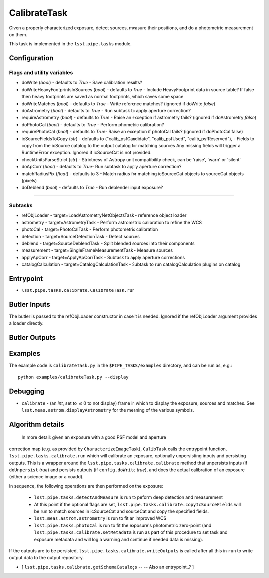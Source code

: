 
#############
CalibrateTask
#############


Given a properly characterized exposure, detect sources, measure their
positions, and do a photometric measurement on them.

This task is implemented in the ``lsst.pipe.tasks`` module.

.. seealso::
   
    This task is most commonly called by :doc:`ProcessCcd <processccd>`.

Configuration
=============

Flags and utility variables
---------------------------

- doWrite  (`bool`) - defaults to `True` - Save calibration results?
 
-   doWriteHeavyFootprintsInSources (`bool`) - defaults to `True` -
    Include HeavyFootprint data in source table? If false then heavy
    footprints are saved as normal footprints, which saves some space
 
- 	doWriteMatches  (`bool`) - defaults to `True` - Write reference matches? (ignored if doWrite `false`)
 
- 	doAstrometry (`bool`) - defaults to `True` - Run subtask to apply aperture correction?
 
- 	requireAstrometry (`bool`) - defaults to `True` - Raise an exception if astrometry fails? (ignored if doAstrometry `false`)
 
- 	doPhotoCal (`bool`) - defaults to `True` - Perform phometric calibration?

	
- 	requirePhotoCal  (`bool`) - defaults to `True`- Raise an exception if photoCal fails? (ignored if doPhotoCal false)

-   icSourceFieldsToCopy (`str`) - defaults to ("calib_psfCandidate",
    "calib_psfUsed", "calib_psfReserved"), - Fields to copy from the
    icSource catalog to the output catalog for matching sources Any
    missing fields will trigger a RuntimeError exception.  Ignored if
    icSourceCat is not provided.

- 	checkUnitsParseStrict (`str`) - Strictness of Astropy unit compatibility check, can be 'raise', 'warn' or 'silent'


- 	doApCorr (`bool`) - defaults to `True`- Run subtask to apply aperture correction?


-    matchRadiusPix (`float`) - defaults to 3 - Match radius for matching icSourceCat objects to sourceCat objects (pixels)

- 	doDeblend (`bool`) - defaults to `True` - Run deblender input exposure?
	
-----------

Subtasks
--------

- 	refObjLoader - target=LoadAstrometryNetObjectsTask -   reference object loader
 
- 	astrometry - target=AstrometryTask - Perform astrometric calibration to refine the WCS
  
- 	photoCal - target=PhotoCalTask - Perform photometric calibration
  
- 	detection - target=SourceDetectionTask - Detect sources
 
 
- 	deblend - target=SourceDeblendTask - Split blended sources into their components
 
- 	measurement - target=SingleFrameMeasurementTask - Measure sources
 
 
- 	applyApCorr - target=ApplyApCorrTask - Subtask to apply aperture corrections
 
- 	catalogCalculation - target=CatalogCalculationTask - Subtask to run catalogCalculation plugins on catalog



Entrypoint
==========

- ``lsst.pipe.tasks.calibrate.CalibrateTask.run`` 

Butler Inputs
=============

The butler is passed to the refObjLoader constructor in case it is needed. Ignored if the refObjLoader argument provides a loader directly.

Butler Outputs
==============

Examples
========

The example code is ``calibrateTask.py`` in the ``$PIPE_TASKS/examples`` directory, and can be run as, e.g.::

     python examples/calibrateTask.py --display
     

Debugging
=========

- ``calibrate`` -  (an `int`, set to :math:`\le 0` to not display) frame in which to display the exposure, sources and matches. See ``lsst.meas.astrom.displayAstrometry`` for the meaning of the various symbols.


Algorithm details
====================

  In more detail: given an exposure with a good PSF model and aperture
correction map (e.g. as provided by ``CharacterizeImageTask``),
``CalibTask`` calls the entrypoint function,
``lsst.pipe.tasks.calibrate.run`` which will calibrate an exposure,
optionally unpersisting inputs and persisting outputs.  This is a
wrapper around the ``lsst.pipe.tasks.calibrate.calibrate`` method that
unpersists inputs (if ``doUnpersist`` `true`) and persists outputs (if
``config.doWrite`` `true`), and does the actual calibration of an
exposure (either a science image or a coadd).

In sequence, the following operations are then performed on the exposure:

    - ``lsst.pipe.tasks.detectAndMeasure`` is run to peform deep detection and measurement

    - At this point if the optional flags are set, ``lsst.pipe.tasks.calibrate.copyIcSourceFields`` will be run to match sources in icSourceCat and sourceCat and copy the specified fields.
	
    - ``lsst.meas.astrom.astrometry`` is run to fit an improved WCS

    -  ``lsst.pipe.tasks.photoCal`` is run to fit the exposure's photometric zero-point (and ``lsst.pipe.tasks.calibrate.setMetadata`` is run as part of this procedure to set task and exposure metadata and will log a warning and continue if needed data is missing).

If the outputs are to be persisted, ``lsst.pipe.tasks.calibrate.writeOutputs`` is called after all this in ``run`` to write output data to the output repository.
 


- [	``lsst.pipe.tasks.calibrate.getSchemaCatalogs`` -- -- Also an entrypoint..? ]

